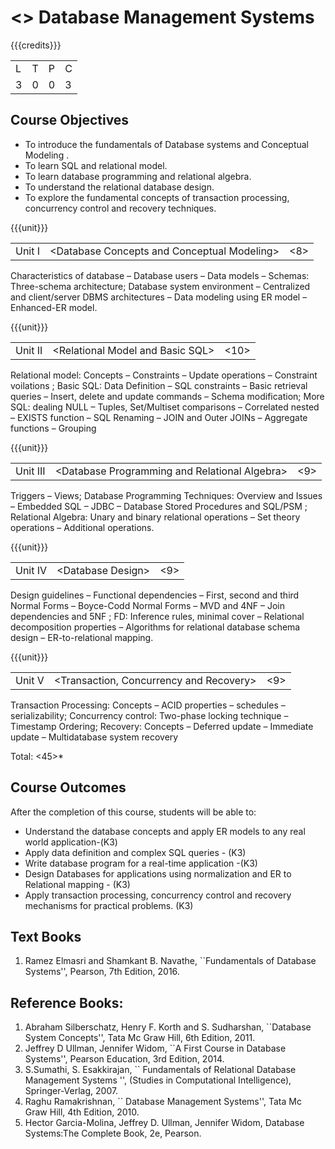 * <<<PE207>>> Database Management Systems
:properties:
:author: Mr.B. Senthilkumar and Dr. P. Mirunalini
:date: 
:end:


#+startup: showall

{{{credits}}}
| L | T | P | C |
| 3 | 0 | 0 | 3 |


** Course Objectives

- To introduce the fundamentals of Database systems and Conceptual Modeling .
- To learn SQL and relational model.
- To learn database programming and relational algebra.
- To understand the relational database design.
- To explore the fundamental concepts of transaction processing, concurrency control and recovery techniques.


{{{unit}}}
|Unit I | <Database Concepts and Conceptual Modeling> | <8> |
Characteristics of database -- Database users -- Data models -- Schemas: Three-schema architecture; Database system environment -- Centralized and client/server DBMS architectures -- Data modeling using ER model -- Enhanced-ER model.

{{{unit}}}
|Unit II | <Relational Model and Basic SQL> | <10> |
Relational model: Concepts -- Constraints -- Update operations -- Constraint voilations ; Basic SQL: Data Definition -- SQL constraints -- Basic retrieval queries -- Insert, delete and update commands -- Schema modification; More SQL: dealing NULL -- Tuples, Set/Multiset comparisons -- Correlated nested -- EXISTS function -- SQL Renaming -- JOIN and Outer JOINs -- Aggregate functions -- Grouping

{{{unit}}}
|Unit III | <Database Programming and Relational Algebra> | <9> |
Triggers -- Views; Database Programming Techniques: Overview and Issues -- Embedded SQL -- JDBC -- Database Stored Procedures and SQL/PSM ; Relational Algebra: Unary and binary relational operations -- Set theory operations -- Additional operations.

{{{unit}}}
|Unit IV | <Database Design> | <9> |
Design guidelines -- Functional dependencies -- First, second and third Normal Forms -- Boyce-Codd Normal Forms -- MVD and 4NF -- Join dependencies and 5NF ; FD: Inference rules, minimal cover -- Relational decomposition properties -- Algorithms for relational database schema design -- ER-to-relational mapping.

{{{unit}}}
|Unit V | <Transaction, Concurrency and Recovery> | <9> |
Transaction Processing: Concepts -- ACID properties -- schedules -- serializability; Concurrency control: Two-phase locking technique -- Timestamp Ordering; Recovery: Concepts -- Deferred update -- Immediate update -- Multidatabase system recovery

\hfill *Total: <45>*

** Course Outcomes
After the completion of this course, students will be able to: 

- Understand the database concepts  and apply ER models to  any real world application-(K3)
- Apply data definition and complex SQL queries - (K3)
- Write database program for a real-time application -(K3)
- Design Databases for applications using normalization and ER to Relational mapping - (K3)
- Apply transaction processing, concurrency control and recovery mechanisms for practical problems. (K3)


** Text Books
 
1. Ramez Elmasri and Shamkant B. Navathe, ``Fundamentals of Database Systems'', Pearson, 7th Edition, 2016. 


** Reference Books:

1. Abraham Silberschatz, Henry F. Korth and S. Sudharshan, ``Database System Concepts'', Tata Mc Graw Hill, 6th Edition, 2011. 
2. Jeffrey D Ullman, Jennifer Widom, ``A First Course in Database Systems'', Pearson Education, 3rd Edition, 2014.
3. S.Sumathi, S. Esakkirajan, `` Fundamentals of Relational Database Management Systems '', (Studies in Computational Intelligence), Springer-Verlag, 2007.
4. Raghu Ramakrishnan, `` Database Management Systems'', Tata Mc Graw Hill, 4th Edition, 2010.
5. Hector Garcia-Molina, Jeffrey D. Ullman, Jennifer Widom, Database Systems:The Complete Book, 2e, Pearson.
